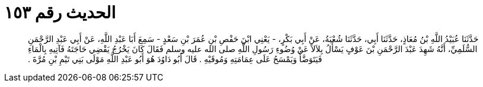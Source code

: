 
= الحديث رقم ١٥٣

[quote.hadith]
حَدَّثَنَا عُبَيْدُ اللَّهِ بْنُ مُعَاذٍ، حَدَّثَنَا أَبِي، حَدَّثَنَا شُعْبَةُ، عَنْ أَبِي بَكْرٍ، - يَعْنِي ابْنَ حَفْصِ بْنِ عُمَرَ بْنِ سَعْدٍ - سَمِعَ أَبَا عَبْدِ اللَّهِ، عَنْ أَبِي عَبْدِ الرَّحْمَنِ السُّلَمِيِّ، أَنَّهُ شَهِدَ عَبْدَ الرَّحْمَنِ بْنَ عَوْفٍ يَسْأَلُ بِلاَلاً عَنْ وُضُوءِ رَسُولِ اللَّهِ صلى الله عليه وسلم فَقَالَ كَانَ يَخْرُجُ يَقْضِي حَاجَتَهُ فَآتِيهِ بِالْمَاءِ فَيَتَوَضَّأُ وَيَمْسَحُ عَلَى عِمَامَتِهِ وَمُوقَيْهِ ‏.‏ قَالَ أَبُو دَاوُدَ هُوَ أَبُو عَبْدِ اللَّهِ مَوْلَى بَنِي تَيْمِ بْنِ مُرَّةَ ‏.‏